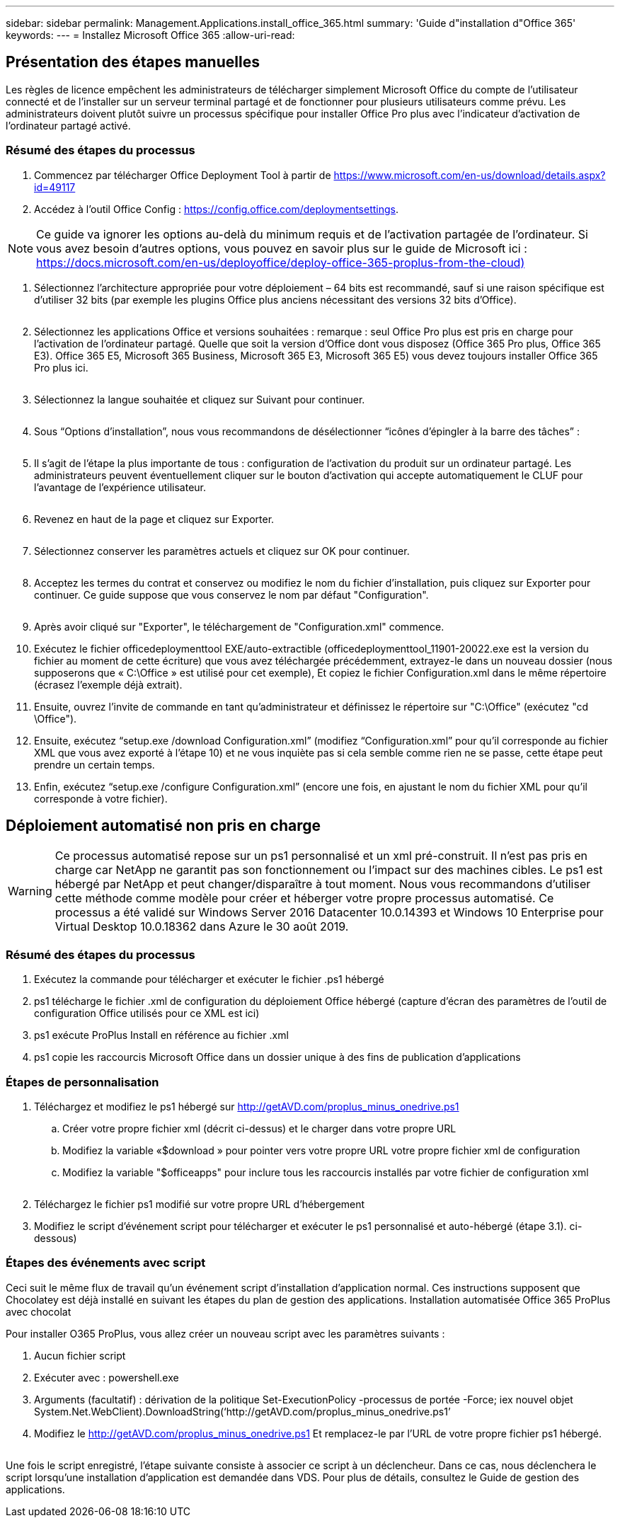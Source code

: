 ---
sidebar: sidebar 
permalink: Management.Applications.install_office_365.html 
summary: 'Guide d"installation d"Office 365' 
keywords:  
---
= Installez Microsoft Office 365
:allow-uri-read: 




== Présentation des étapes manuelles

Les règles de licence empêchent les administrateurs de télécharger simplement Microsoft Office du compte de l'utilisateur connecté et de l'installer sur un serveur terminal partagé et de fonctionner pour plusieurs utilisateurs comme prévu. Les administrateurs doivent plutôt suivre un processus spécifique pour installer Office Pro plus avec l'indicateur d'activation de l'ordinateur partagé activé.



=== Résumé des étapes du processus

. Commencez par télécharger Office Deployment Tool à partir de https://www.microsoft.com/en-us/download/details.aspx?id=49117[]
. Accédez à l'outil Office Config : https://config.office.com/deploymentsettings[].



NOTE: Ce guide va ignorer les options au-delà du minimum requis et de l'activation partagée de l'ordinateur. Si vous avez besoin d'autres options, vous pouvez en savoir plus sur le guide de Microsoft ici : https://docs.microsoft.com/en-us/deployoffice/deploy-office-365-proplus-from-the-cloud)[]

. Sélectionnez l'architecture appropriée pour votre déploiement – 64 bits est recommandé, sauf si une raison spécifique est d'utiliser 32 bits (par exemple les plugins Office plus anciens nécessitant des versions 32 bits d'Office).
+
image:office1.png[""]

. Sélectionnez les applications Office et versions souhaitées : remarque : seul Office Pro plus est pris en charge pour l'activation de l'ordinateur partagé. Quelle que soit la version d'Office dont vous disposez (Office 365 Pro plus, Office 365 E3). Office 365 E5, Microsoft 365 Business, Microsoft 365 E3, Microsoft 365 E5) vous devez toujours installer Office 365 Pro plus ici.
+
image:office2.png[""]

. Sélectionnez la langue souhaitée et cliquez sur Suivant pour continuer.
+
image:office3.png[""]

. Sous “Options d’installation”, nous vous recommandons de désélectionner “icônes d’épingler à la barre des tâches” :
+
image:office4.png[""]

. Il s'agit de l'étape la plus importante de tous : configuration de l'activation du produit sur un ordinateur partagé. Les administrateurs peuvent éventuellement cliquer sur le bouton d'activation qui accepte automatiquement le CLUF pour l'avantage de l'expérience utilisateur.
+
image:office5.png[""]

. Revenez en haut de la page et cliquez sur Exporter.
+
image:office6.png[""]

. Sélectionnez conserver les paramètres actuels et cliquez sur OK pour continuer.
+
image:office7.png[""]

. Acceptez les termes du contrat et conservez ou modifiez le nom du fichier d'installation, puis cliquez sur Exporter pour continuer. Ce guide suppose que vous conservez le nom par défaut "Configuration".
+
image:office8.png[""]

. Après avoir cliqué sur "Exporter", le téléchargement de "Configuration.xml" commence.
. Exécutez le fichier officedeploymenttool EXE/auto-extractible (officedeploymenttool_11901-20022.exe est la version du fichier au moment de cette écriture) que vous avez téléchargée précédemment, extrayez-le dans un nouveau dossier (nous supposerons que « C:\Office » est utilisé pour cet exemple), Et copiez le fichier Configuration.xml dans le même répertoire (écrasez l'exemple déjà extrait).
. Ensuite, ouvrez l'invite de commande en tant qu'administrateur et définissez le répertoire sur "C:\Office" (exécutez "cd \Office").
. Ensuite, exécutez “setup.exe /download Configuration.xml” (modifiez “Configuration.xml” pour qu'il corresponde au fichier XML que vous avez exporté à l'étape 10) et ne vous inquiète pas si cela semble comme rien ne se passe, cette étape peut prendre un certain temps.
. Enfin, exécutez “setup.exe /configure Configuration.xml” (encore une fois, en ajustant le nom du fichier XML pour qu'il corresponde à votre fichier).




== Déploiement automatisé non pris en charge


WARNING: Ce processus automatisé repose sur un ps1 personnalisé et un xml pré-construit. Il n'est pas pris en charge car NetApp ne garantit pas son fonctionnement ou l'impact sur des machines cibles. Le ps1 est hébergé par NetApp et peut changer/disparaître à tout moment. Nous vous recommandons d'utiliser cette méthode comme modèle pour créer et héberger votre propre processus automatisé. Ce processus a été validé sur Windows Server 2016 Datacenter 10.0.14393 et Windows 10 Enterprise pour Virtual Desktop 10.0.18362 dans Azure le 30 août 2019.



=== Résumé des étapes du processus

. Exécutez la commande pour télécharger et exécuter le fichier .ps1 hébergé
. ps1 télécharge le fichier .xml de configuration du déploiement Office hébergé (capture d'écran des paramètres de l'outil de configuration Office utilisés pour ce XML est ici)
. ps1 exécute ProPlus Install en référence au fichier .xml
. ps1 copie les raccourcis Microsoft Office dans un dossier unique à des fins de publication d'applications




=== Étapes de personnalisation

. Téléchargez et modifiez le ps1 hébergé sur http://getAVD.com/proplus_minus_onedrive.ps1[]
+
.. Créer votre propre fichier xml (décrit ci-dessus) et le charger dans votre propre URL
.. Modifiez la variable «$download » pour pointer vers votre propre URL votre propre fichier xml de configuration
.. Modifiez la variable "$officeapps" pour inclure tous les raccourcis installés par votre fichier de configuration xml
+
image:office9.png[""]



. Téléchargez le fichier ps1 modifié sur votre propre URL d'hébergement
. Modifiez le script d'événement script pour télécharger et exécuter le ps1 personnalisé et auto-hébergé (étape 3.1). ci-dessous)




=== Étapes des événements avec script

Ceci suit le même flux de travail qu'un événement script d'installation d'application normal. Ces instructions supposent que Chocolatey est déjà installé en suivant les étapes du plan de gestion des applications. Installation automatisée Office 365 ProPlus avec chocolat

Pour installer O365 ProPlus, vous allez créer un nouveau script avec les paramètres suivants :

. Aucun fichier script
. Exécuter avec : powershell.exe
. Arguments (facultatif) : dérivation de la politique Set-ExecutionPolicy -processus de portée -Force; iex ((nouvel objet System.Net.WebClient).DownloadString(‘http://getAVD.com/proplus_minus_onedrive.ps1’))
. Modifiez le http://getAVD.com/proplus_minus_onedrive.ps1[] Et remplacez-le par l'URL de votre propre fichier ps1 hébergé.
+
image:office10.png[""]



Une fois le script enregistré, l'étape suivante consiste à associer ce script à un déclencheur. Dans ce cas, nous déclenchera le script lorsqu'une installation d'application est demandée dans VDS. Pour plus de détails, consultez le Guide de gestion des applications.
